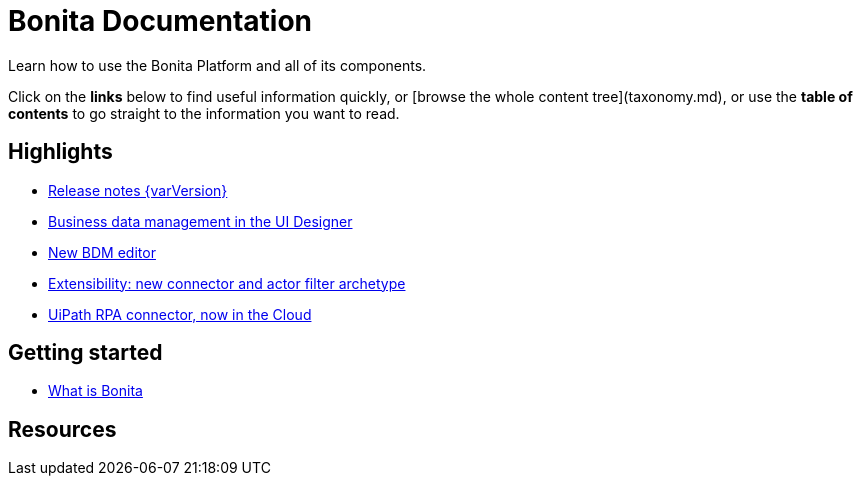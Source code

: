 #  Bonita Documentation

Learn how to use the Bonita Platform and all of its components.

Click on the **links** below to find useful information quickly, or [browse the whole content tree](taxonomy.md), or use the **table of contents** to go straight to the information you want to read.

## Highlights

* xref:release-notes.adoc[Release notes {varVersion}]
* xref:release-notes.adoc#data-management[Business data management in the UI Designer]
* xref:release-notes.adoc#bdm-editor[New BDM editor]
* xref:release-notes.adoc#connector-archetype[Extensibility: new connector and actor filter archetype]
* xref:release-notes.adoc#connector-archetype[UiPath RPA connector, now in the Cloud]

## Getting started

* xref:what-is-bonita.adoc[What is Bonita]


## Resources
